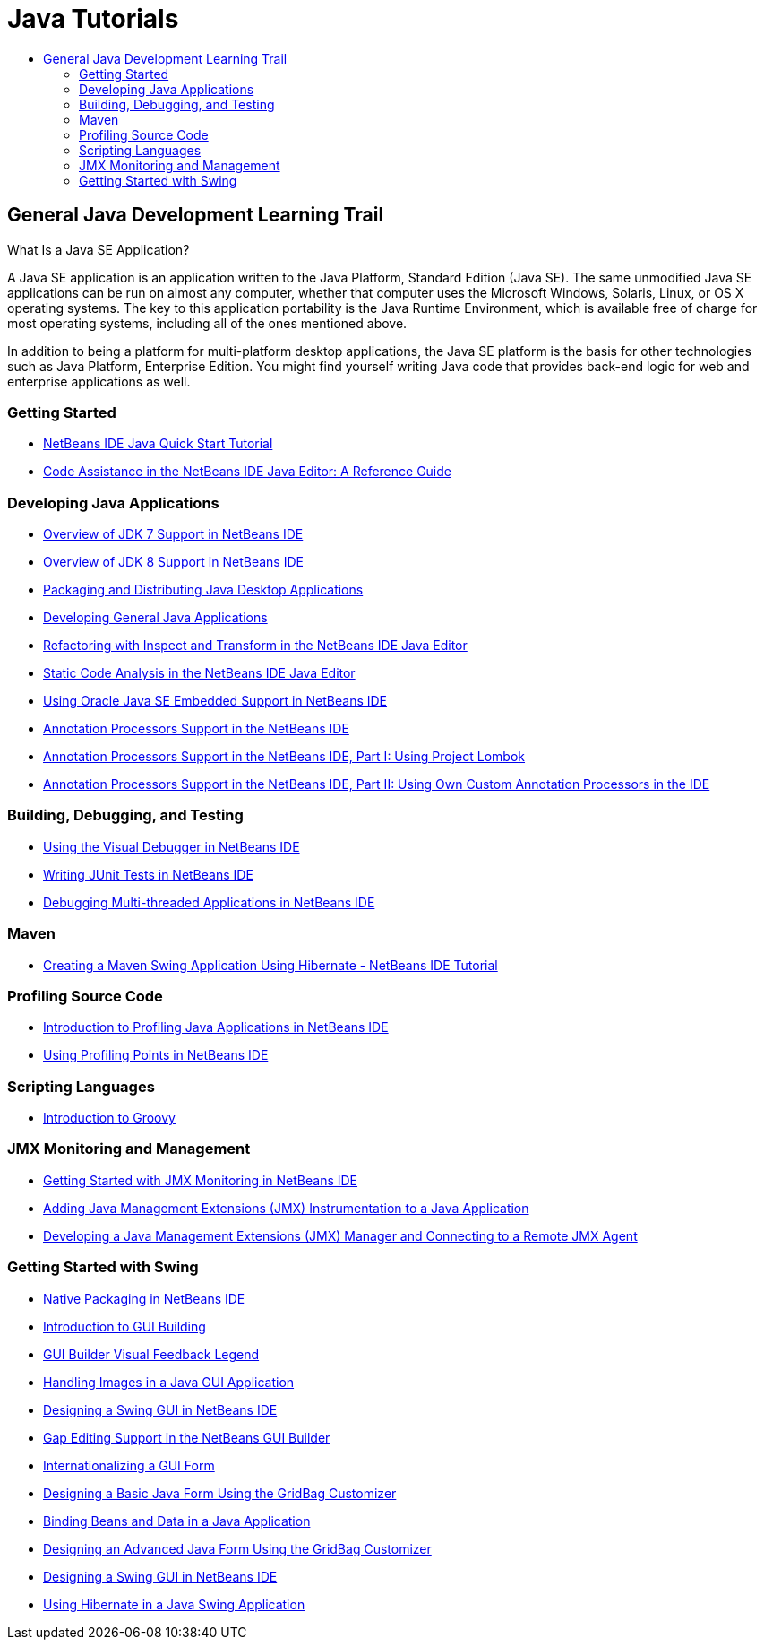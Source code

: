 // 
//     Licensed to the Apache Software Foundation (ASF) under one
//     or more contributor license agreements.  See the NOTICE file
//     distributed with this work for additional information
//     regarding copyright ownership.  The ASF licenses this file
//     to you under the Apache License, Version 2.0 (the
//     "License"); you may not use this file except in compliance
//     with the License.  You may obtain a copy of the License at
// 
//       http://www.apache.org/licenses/LICENSE-2.0
// 
//     Unless required by applicable law or agreed to in writing,
//     software distributed under the License is distributed on an
//     "AS IS" BASIS, WITHOUT WARRANTIES OR CONDITIONS OF ANY
//     KIND, either express or implied.  See the License for the
//     specific language governing permissions and limitations
//     under the License.
//

= Java Tutorials
:jbake-type: tutorial
:jbake-tags: tutorials
:jbake-status: published
:toc: left
:toc-title:
:description: Java Tutorials

== General Java Development Learning Trail

What Is a Java SE Application?

A Java SE application is an application written to the Java Platform, Standard Edition (Java SE). The same unmodified Java SE applications can be run on almost any computer, whether that computer uses the Microsoft Windows, Solaris, Linux, or OS X operating systems. The key to this application portability is the Java Runtime Environment, which is available free of charge for most operating systems, including all of the ones mentioned above.

In addition to being a platform for multi-platform desktop applications, the Java SE platform is the basis for other technologies such as Java Platform, Enterprise Edition. You might find yourself writing Java code that provides back-end logic for web and enterprise applications as well.

=== Getting Started

- link:quickstart.html[NetBeans IDE Java Quick Start Tutorial]
- link:editor-codereference.html[ Code Assistance in the NetBeans IDE Java Editor: A Reference Guide]

=== Developing Java Applications

- link:javase-jdk7.html[Overview of JDK 7 Support in NetBeans IDE]
- link:javase-jdk8.html[Overview of JDK 8 Support in NetBeans IDE]
- link:javase-deploy.html[Packaging and Distributing Java Desktop Applications]
- link:javase-intro.html[Developing General Java Applications]
- link:editor-inspect-transform.html[Refactoring with Inspect and Transform in the NetBeans IDE Java Editor]
- link:code-inspect.html[Static Code Analysis in the NetBeans IDE Java Editor]
- link:javase-embedded.html[Using Oracle Java SE Embedded Support in NetBeans IDE]
- link:annotations.html[Annotation Processors Support in the NetBeans IDE]
- link:annotations-lombok.html[Annotation Processors Support in the NetBeans IDE, Part I: Using Project Lombok]
- link:annotations-custom.html[Annotation Processors Support in the NetBeans IDE, Part II: Using Own Custom Annotation Processors in the IDE]

=== Building, Debugging, and Testing

- link:debug-visual.html[Using the Visual Debugger in NetBeans IDE]
- link:junit-intro.html[Writing JUnit Tests in NetBeans IDE]
- link:debug-multithreaded.html[Debugging Multi-threaded Applications in NetBeans IDE]

=== Maven

- link:maven-hib-java-se.html[Creating a Maven Swing Application Using Hibernate - NetBeans IDE Tutorial]

=== Profiling Source Code

- link:profiler-intro.html[Introduction to Profiling Java Applications in NetBeans IDE]
- link:profiler-profilingpoints.html[Using Profiling Points in NetBeans IDE]

=== Scripting Languages

- link:groovy-quickstart.html[Introduction to Groovy]

=== JMX Monitoring and Management

- link:jmx-getstart.html[Getting Started with JMX Monitoring in NetBeans IDE]
- link:jmx-tutorial.html[Adding Java Management Extensions (JMX) Instrumentation to a Java Application]
- link:jmx-manager-tutorial.html[Developing a Java Management Extensions (JMX) Manager and Connecting to a Remote JMX Agent]

=== Getting Started with Swing

- link:native_pkg.html[Native Packaging in NetBeans IDE]
- link:gui-functionality.html[Introduction to GUI Building]
- link:quickstart-gui-legend.html[GUI Builder Visual Feedback Legend]
- link:gui-image-display.html[Handling Images in a Java GUI Application]
- link:quickstart-gui.html[Designing a Swing GUI in NetBeans IDE]
- link:gui-gaps.html[Gap Editing Support in the NetBeans GUI Builder]
- link:gui-automatic-i18n.html[Internationalizing a GUI Form]
- link:gbcustomizer-basic.html[Designing a Basic Java Form Using the GridBag Customizer]
- link:gui-binding.html[Binding Beans and Data in a Java Application]
- link:gbcustomizer-advanced.html[Designing an Advanced Java Form Using the GridBag Customizer]
- link:gui-builder-screencast.html[Designing a Swing GUI in NetBeans IDE]
- link:hibernate-java-se.html[Using Hibernate in a Java Swing Application]




